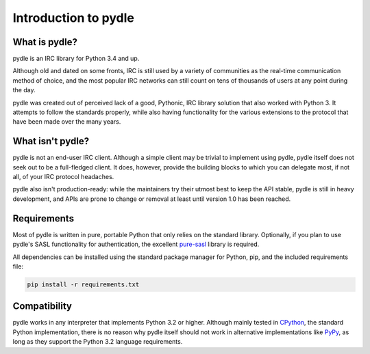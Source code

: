 =====================
Introduction to pydle
=====================

What is pydle?
--------------
pydle is an IRC library for Python 3.4 and up.

Although old and dated on some fronts, IRC is still used by a variety of communities as the real-time communication method of choice,
and the most popular IRC networks can still count on tens of thousands of users at any point during the day.

pydle was created out of perceived lack of a good, Pythonic, IRC library solution that also worked with Python 3.
It attempts to follow the standards properly, while also having functionality for the various extensions to the protocol that have been made over the many years.

What isn't pydle?
-----------------
pydle is not an end-user IRC client. Although a simple client may be trivial to implement using pydle, pydle itself does not seek out to be a full-fledged client.
It does, however, provide the building blocks to which you can delegate most, if not all, of your IRC protocol headaches.

pydle also isn't production-ready: while the maintainers try their utmost best to keep the API stable, pydle is still in heavy development,
and APIs are prone to change or removal at least until version 1.0 has been reached.

Requirements
------------
Most of pydle is written in pure, portable Python that only relies on the standard library.
Optionally, if you plan to use pydle's SASL functionality for authentication, the excellent pure-sasl_ library is required.

All dependencies can be installed using the standard package manager for Python, pip, and the included requirements file:

.. code:: bash

  pip install -r requirements.txt

.. _asyncio: https://github.com/python/asyncio
.. _pure-sasl: https://github.com/thobbs/pure-sasl

Compatibility
-------------
pydle works in any interpreter that implements Python 3.2 or higher. Although mainly tested in CPython_, the standard Python implementation,
there is no reason why pydle itself should not work in alternative implementations like PyPy_, as long as they support the Python 3.2 language requirements.

.. _CPython: https://python.org
.. _PyPy: http://pypy.org
